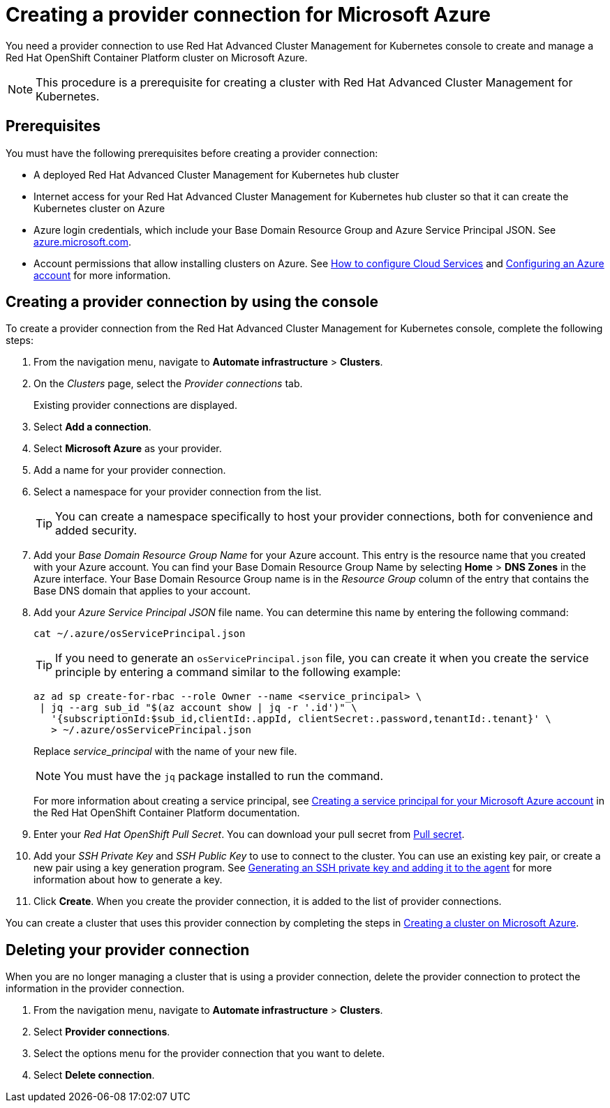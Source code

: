 [#creating-a-provider-connection-for-microsoft-azure]
= Creating a provider connection for Microsoft Azure

You need a provider connection to use Red Hat Advanced Cluster Management for Kubernetes console to create and manage a Red Hat OpenShift Container Platform cluster on Microsoft Azure.

NOTE: This procedure is a prerequisite for creating a cluster with Red Hat Advanced Cluster Management for Kubernetes.

[#azure_prov_conn_prerequisites]
== Prerequisites

You must have the following prerequisites before creating a provider connection:

* A deployed Red Hat Advanced Cluster Management for Kubernetes hub cluster
* Internet access for your Red Hat Advanced Cluster Management for Kubernetes hub cluster so that it can create the Kubernetes cluster on Azure
* Azure login credentials, which include your Base Domain Resource Group and Azure Service Principal JSON.
See https://azure.microsoft.com/en-ca/features/azure-portal[azure.microsoft.com].
* Account permissions that allow installing clusters on Azure.
See https://docs.microsoft.com/en-us/azure/cloud-services/cloud-services-how-to-configure-portal[How to configure Cloud Services] and https://docs.openshift.com/container-platform/4.3/installing/installing_azure/installing-azure-account.html[Configuring an Azure account] for more information.

[#azure_provider_conn]
== Creating a provider connection by using the console

To create a provider connection from the Red Hat Advanced Cluster Management for Kubernetes console, complete the following steps:

. From the navigation menu, navigate to *Automate infrastructure* > *Clusters*.
. On the _Clusters_ page, select the _Provider connections_ tab.
+
Existing provider connections are displayed.

. Select *Add a connection*.
. Select *Microsoft Azure* as your provider.
. Add a name for your provider connection.
. Select a namespace for your provider connection from the list.
+
TIP: You can create a namespace specifically to host your provider connections, both for convenience and added security.

. Add your _Base Domain Resource Group Name_ for your Azure account.
This entry is the resource name that you created with your Azure account.
You can find your Base Domain Resource Group Name by selecting *Home* > *DNS Zones* in the Azure interface.
Your Base Domain Resource Group name is in the _Resource Group_ column of the entry that contains the Base DNS domain that applies to your account.
. Add your _Azure Service Principal JSON_ file name.
You can determine this name by entering the following command:
+
----
cat ~/.azure/osServicePrincipal.json
----
+
TIP: If you need to generate an `osServicePrincipal.json` file, you can create it when you create the service principle by entering a command similar to the following example:
+
----
az ad sp create-for-rbac --role Owner --name <service_principal> \
 | jq --arg sub_id "$(az account show | jq -r '.id')" \
   '{subscriptionId:$sub_id,clientId:.appId, clientSecret:.password,tenantId:.tenant}' \
   > ~/.azure/osServicePrincipal.json
----
+
Replace _service_principal_ with the name of your new file.
+
NOTE: You must have the `jq` package installed to run the command.
+
For more information about creating a service principal, see https://docs.openshift.com/container-platform/4.3/installing/installing_azure/installing-azure-account.html#installation-azure-service-principal_installing-azure-account[Creating a service principal for your Microsoft Azure account] in the Red Hat OpenShift Container Platform documentation.

. Enter your _Red Hat OpenShift Pull Secret_.
You can download your pull secret from https://cloud.redhat.com/openshift/install/pull-secret[Pull secret].
. Add your _SSH Private Key_ and _SSH Public Key_ to use to connect to the cluster.
You can use an existing key pair, or create a new pair using a key generation program.
See https://docs.openshift.com/container-platform/4.3/installing/installing_azure/installing-azure-default.html[Generating an SSH private key and adding it to the agent] for more information about how to generate a key.
. Click *Create*.
When you create the provider connection, it is added to the list of provider connections.

You can create a cluster that uses this provider connection by completing the steps in xref:create_azure.md.adoc#creating-a-cluster-on-microsoft-azure[Creating a cluster on Microsoft Azure].

[#azure_delete_provider_conn]
== Deleting your provider connection

When you are no longer managing a cluster that is using a provider connection, delete the provider connection to protect the information in the provider connection.

. From the navigation menu, navigate to *Automate infrastructure* > *Clusters*.
. Select *Provider connections*.
. Select the options menu for the provider connection that you want to delete.
. Select *Delete connection*.
